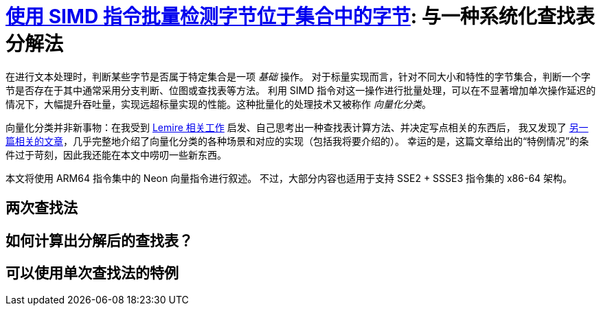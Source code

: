 = xref:.[使用 SIMD 指令批量检测字节位于集合中的字节]: 与一种系统化查找表分解法

在进行文本处理时，判断某些字节是否属于特定集合是一项 _基础_ 操作。
对于标量实现而言，针对不同大小和特性的字节集合，判断一个字节是否存在于其中通常采用分支判断、位图或查找表等方法。
利用 SIMD 指令对这一操作进行批量处理，可以在不显著增加单次操作延迟的情况下，大幅提升吞吐量，实现远超标量实现的性能。这种批量化的处理技术又被称作 _向量化分类_。

向量化分类并非新事物：在我受到
https://lemire.me/blog/2023/09/04/locating-identifiers-quickly-arm-neon-edition/[Lemire 相关工作] 启发、自己思考出一种查找表计算方法、并决定写点相关的东西后，
我又发现了 http://0x80.pl/notesen/2018-10-18-simd-byte-lookup.html[另一篇相关的文章]，几乎完整地介绍了向量化分类的各种场景和对应的实现（包括我将要介绍的）。
幸运的是，这篇文章给出的“特例情况”的条件过于苛刻，因此我还能在本文中唠叨一些新东西。

本文将使用 ARM64 指令集中的 Neon 向量指令进行叙述。
不过，大部分内容也适用于支持 SSE2 + SSSE3 指令集的 x86-64 架构。

== 两次查找法

== 如何计算出分解后的查找表？

== 可以使用单次查找法的特例

